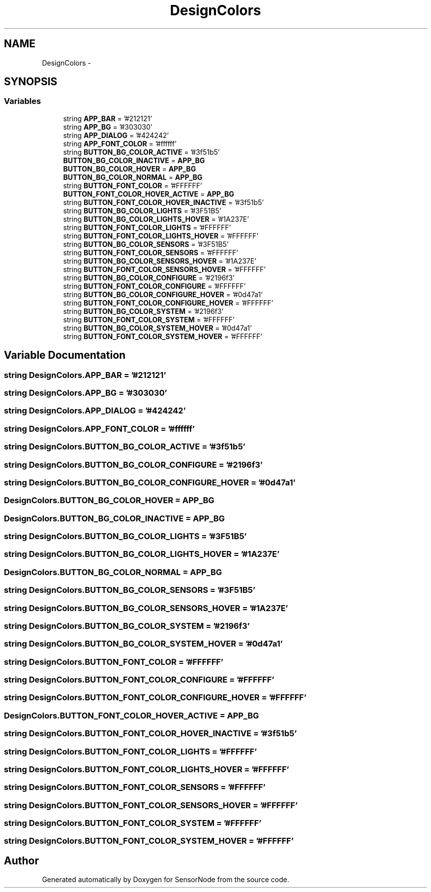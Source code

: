 .TH "DesignColors" 3 "Mon Apr 3 2017" "Version 0.2" "SensorNode" \" -*- nroff -*-
.ad l
.nh
.SH NAME
DesignColors \- 
.SH SYNOPSIS
.br
.PP
.SS "Variables"

.in +1c
.ti -1c
.RI "string \fBAPP_BAR\fP = '#212121'"
.br
.ti -1c
.RI "string \fBAPP_BG\fP = '#303030'"
.br
.ti -1c
.RI "string \fBAPP_DIALOG\fP = '#424242'"
.br
.ti -1c
.RI "string \fBAPP_FONT_COLOR\fP = '#ffffff'"
.br
.ti -1c
.RI "string \fBBUTTON_BG_COLOR_ACTIVE\fP = '#3f51b5'"
.br
.ti -1c
.RI "\fBBUTTON_BG_COLOR_INACTIVE\fP = \fBAPP_BG\fP"
.br
.ti -1c
.RI "\fBBUTTON_BG_COLOR_HOVER\fP = \fBAPP_BG\fP"
.br
.ti -1c
.RI "\fBBUTTON_BG_COLOR_NORMAL\fP = \fBAPP_BG\fP"
.br
.ti -1c
.RI "string \fBBUTTON_FONT_COLOR\fP = '#FFFFFF'"
.br
.ti -1c
.RI "\fBBUTTON_FONT_COLOR_HOVER_ACTIVE\fP = \fBAPP_BG\fP"
.br
.ti -1c
.RI "string \fBBUTTON_FONT_COLOR_HOVER_INACTIVE\fP = '#3f51b5'"
.br
.ti -1c
.RI "string \fBBUTTON_BG_COLOR_LIGHTS\fP = '#3F51B5'"
.br
.ti -1c
.RI "string \fBBUTTON_BG_COLOR_LIGHTS_HOVER\fP = '#1A237E'"
.br
.ti -1c
.RI "string \fBBUTTON_FONT_COLOR_LIGHTS\fP = '#FFFFFF'"
.br
.ti -1c
.RI "string \fBBUTTON_FONT_COLOR_LIGHTS_HOVER\fP = '#FFFFFF'"
.br
.ti -1c
.RI "string \fBBUTTON_BG_COLOR_SENSORS\fP = '#3F51B5'"
.br
.ti -1c
.RI "string \fBBUTTON_FONT_COLOR_SENSORS\fP = '#FFFFFF'"
.br
.ti -1c
.RI "string \fBBUTTON_BG_COLOR_SENSORS_HOVER\fP = '#1A237E'"
.br
.ti -1c
.RI "string \fBBUTTON_FONT_COLOR_SENSORS_HOVER\fP = '#FFFFFF'"
.br
.ti -1c
.RI "string \fBBUTTON_BG_COLOR_CONFIGURE\fP = '#2196f3'"
.br
.ti -1c
.RI "string \fBBUTTON_FONT_COLOR_CONFIGURE\fP = '#FFFFFF'"
.br
.ti -1c
.RI "string \fBBUTTON_BG_COLOR_CONFIGURE_HOVER\fP = '#0d47a1'"
.br
.ti -1c
.RI "string \fBBUTTON_FONT_COLOR_CONFIGURE_HOVER\fP = '#FFFFFF'"
.br
.ti -1c
.RI "string \fBBUTTON_BG_COLOR_SYSTEM\fP = '#2196f3'"
.br
.ti -1c
.RI "string \fBBUTTON_FONT_COLOR_SYSTEM\fP = '#FFFFFF'"
.br
.ti -1c
.RI "string \fBBUTTON_BG_COLOR_SYSTEM_HOVER\fP = '#0d47a1'"
.br
.ti -1c
.RI "string \fBBUTTON_FONT_COLOR_SYSTEM_HOVER\fP = '#FFFFFF'"
.br
.in -1c
.SH "Variable Documentation"
.PP 
.SS "string DesignColors\&.APP_BAR = '#212121'"

.SS "string DesignColors\&.APP_BG = '#303030'"

.SS "string DesignColors\&.APP_DIALOG = '#424242'"

.SS "string DesignColors\&.APP_FONT_COLOR = '#ffffff'"

.SS "string DesignColors\&.BUTTON_BG_COLOR_ACTIVE = '#3f51b5'"

.SS "string DesignColors\&.BUTTON_BG_COLOR_CONFIGURE = '#2196f3'"

.SS "string DesignColors\&.BUTTON_BG_COLOR_CONFIGURE_HOVER = '#0d47a1'"

.SS "DesignColors\&.BUTTON_BG_COLOR_HOVER = \fBAPP_BG\fP"

.SS "DesignColors\&.BUTTON_BG_COLOR_INACTIVE = \fBAPP_BG\fP"

.SS "string DesignColors\&.BUTTON_BG_COLOR_LIGHTS = '#3F51B5'"

.SS "string DesignColors\&.BUTTON_BG_COLOR_LIGHTS_HOVER = '#1A237E'"

.SS "DesignColors\&.BUTTON_BG_COLOR_NORMAL = \fBAPP_BG\fP"

.SS "string DesignColors\&.BUTTON_BG_COLOR_SENSORS = '#3F51B5'"

.SS "string DesignColors\&.BUTTON_BG_COLOR_SENSORS_HOVER = '#1A237E'"

.SS "string DesignColors\&.BUTTON_BG_COLOR_SYSTEM = '#2196f3'"

.SS "string DesignColors\&.BUTTON_BG_COLOR_SYSTEM_HOVER = '#0d47a1'"

.SS "string DesignColors\&.BUTTON_FONT_COLOR = '#FFFFFF'"

.SS "string DesignColors\&.BUTTON_FONT_COLOR_CONFIGURE = '#FFFFFF'"

.SS "string DesignColors\&.BUTTON_FONT_COLOR_CONFIGURE_HOVER = '#FFFFFF'"

.SS "DesignColors\&.BUTTON_FONT_COLOR_HOVER_ACTIVE = \fBAPP_BG\fP"

.SS "string DesignColors\&.BUTTON_FONT_COLOR_HOVER_INACTIVE = '#3f51b5'"

.SS "string DesignColors\&.BUTTON_FONT_COLOR_LIGHTS = '#FFFFFF'"

.SS "string DesignColors\&.BUTTON_FONT_COLOR_LIGHTS_HOVER = '#FFFFFF'"

.SS "string DesignColors\&.BUTTON_FONT_COLOR_SENSORS = '#FFFFFF'"

.SS "string DesignColors\&.BUTTON_FONT_COLOR_SENSORS_HOVER = '#FFFFFF'"

.SS "string DesignColors\&.BUTTON_FONT_COLOR_SYSTEM = '#FFFFFF'"

.SS "string DesignColors\&.BUTTON_FONT_COLOR_SYSTEM_HOVER = '#FFFFFF'"

.SH "Author"
.PP 
Generated automatically by Doxygen for SensorNode from the source code\&.
